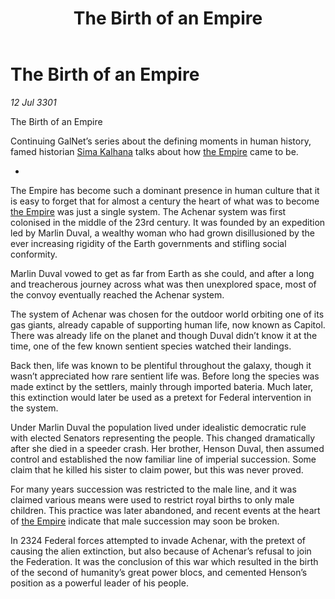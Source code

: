:PROPERTIES:
:ID:       085cb3c5-903d-4541-ac53-96be9ed3aa3f
:END:
#+title: The Birth of an Empire
#+filetags: :3301:galnet:

* The Birth of an Empire

/12 Jul 3301/

The Birth of an Empire 
 
Continuing GalNet’s series about the defining moments in human history, famed historian [[id:e13ec234-b603-4a29-870d-2b87410195ea][Sima Kalhana]] talks about how [[id:77cf2f14-105e-4041-af04-1213f3e7383c][the Empire]] came to be. 

- 

The Empire has become such a dominant presence in human culture that it is easy to forget that for almost a century the heart of what was to become [[id:77cf2f14-105e-4041-af04-1213f3e7383c][the Empire]] was just a single system. The Achenar system was first colonised in the middle of the 23rd century. It was founded by an expedition led by Marlin Duval, a wealthy woman who had grown disillusioned by the ever increasing rigidity of the Earth governments and stifling social conformity. 

Marlin Duval vowed to get as far from Earth as she could, and after a long and treacherous journey across what was then unexplored space, most of the convoy eventually reached the Achenar system.  

The system of Achenar was chosen for the outdoor world orbiting one of its gas giants, already capable of supporting human life, now known as Capitol. There was already life on the planet and though Duval didn’t know it at the time, one of the few known sentient species watched their landings. 

Back then, life was known to be plentiful throughout the galaxy, though it wasn’t appreciated how rare sentient life was. Before long the species was made extinct by the settlers, mainly through imported bateria. Much later, this extinction would later be used as a pretext for Federal intervention in the system. 

Under Marlin Duval the population lived under idealistic democratic rule with elected Senators representing the people. This changed dramatically after she died in a speeder crash. Her brother, Henson Duval, then assumed control and established the now familiar line of imperial succession. Some claim that he killed his sister to claim power, but this was never proved.  

For many years succession was restricted to the male line, and it was claimed various means were used to restrict royal births to only male children. This practice was later abandoned, and recent events at the heart of [[id:77cf2f14-105e-4041-af04-1213f3e7383c][the Empire]] indicate that male succession may soon be broken. 

In 2324 Federal forces attempted to invade Achenar, with the pretext  of causing the alien extinction, but also because of Achenar’s refusal to join the Federation. It was the conclusion of this war which resulted in the birth of the second of humanity’s great power blocs, and cemented Henson’s position as a powerful leader of his people.
